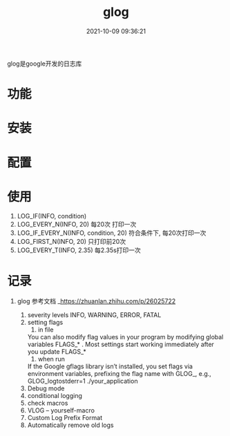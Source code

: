 #+TITLE: glog
#+DATE: 2021-10-09 09:36:21
#+HUGO_CATEGORIES: tool
#+HUGO_TAGS: glog
#+HUGO_DRAFT: false
#+hugo_auto_set_lastmod: t
#+OPTIONS: ^:nil

glog是google开发的日志库

#+hugo: more

* 功能
  
* 安装
* 配置
* 使用
  1. LOG_IF(INFO, condition)
  2. LOG_EVERY_N(INFO, 20)
     每20次 打印一次
  3. LOG_IF_EVERY_N(INFO, condition, 20)
     符合条件下, 每20次打印一次
  4. LOG_FIRST_N(INFO, 20)
     只打印前20次
  5. LOG_EVERY_T(INFO, 2.35)
     每2.35s打印一次
     
* 记录
1. glog
   参考文档 _https://zhuanlan.zhihu.com/p/26025722
   
   1) severity levels
      INFO, WARNING, ERROR, FATAL
   2) setting flags
      1) in file
	 You can also modify flag values in your program by modifying global variables FLAGS_* . Most settings start working immediately after you update FLAGS_*
      2) when run
	 If the Google gflags library isn’t installed, you set flags via environment variables, prefixing the flag name with GLOG_, e.g.,
	 GLOG_logtostderr=1 ./your_application
   3) Debug mode
   4) conditional logging
   5) check macros
   6) VLOG -- yourself-macro
   7) Custom Log Prefix Format
   8) Automatically remove old logs
